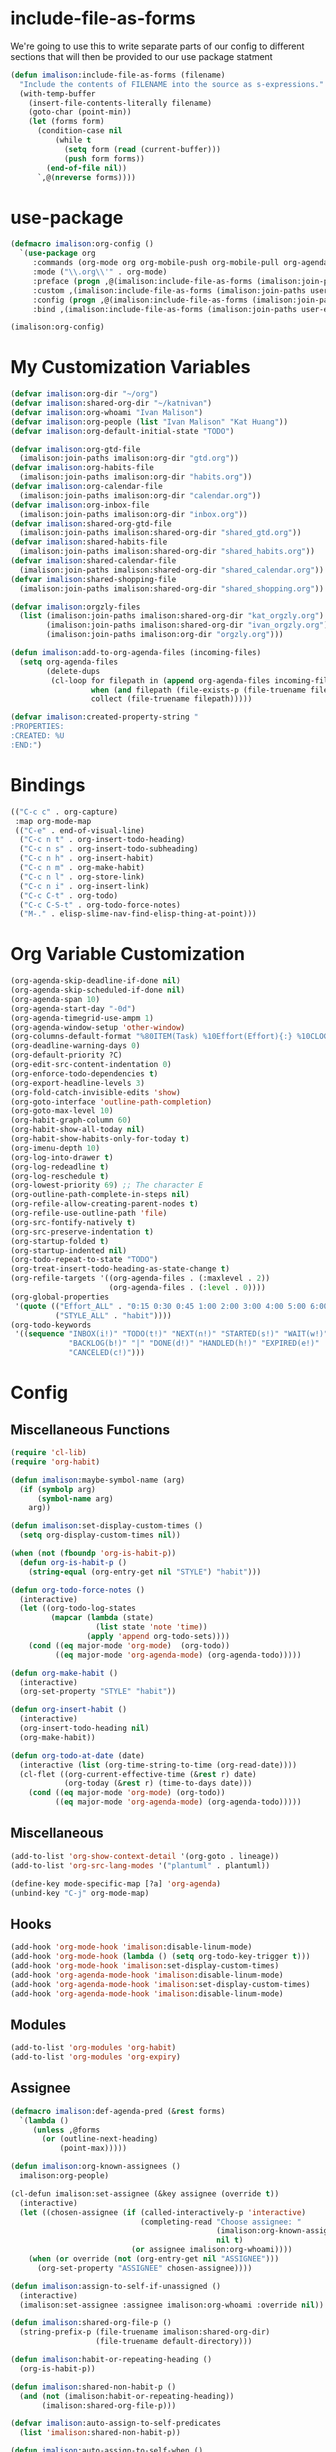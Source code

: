 * include-file-as-forms
We're going to use this to write separate parts of our config to different sections that will then be provided to our use package statment
#+begin_src emacs-lisp
(defun imalison:include-file-as-forms (filename)
  "Include the contents of FILENAME into the source as s-expressions."
  (with-temp-buffer
    (insert-file-contents-literally filename)
    (goto-char (point-min))
    (let (forms form)
      (condition-case nil
          (while t
            (setq form (read (current-buffer)))
            (push form forms))
        (end-of-file nil))
      `,@(nreverse forms))))
#+end_src
* use-package
#+begin_src emacs-lisp
  (defmacro imalison:org-config ()
    `(use-package org
       :commands (org-mode org org-mobile-push org-mobile-pull org-agenda)
       :mode ("\\.org\\'" . org-mode)
       :preface (progn ,@(imalison:include-file-as-forms (imalison:join-paths user-emacs-directory "org-config-preface.el")))
       :custom ,(imalison:include-file-as-forms (imalison:join-paths user-emacs-directory "org-config-custom.el"))
       :config (progn ,@(imalison:include-file-as-forms (imalison:join-paths user-emacs-directory "org-config-config.el")))
       :bind ,(imalison:include-file-as-forms (imalison:join-paths user-emacs-directory "org-config-bind.el"))))

  (imalison:org-config)
#+end_src
* My Customization Variables
#+begin_src emacs-lisp :tangle org-config-preface.el
(defvar imalison:org-dir "~/org")
(defvar imalison:shared-org-dir "~/katnivan")
(defvar imalison:org-whoami "Ivan Malison")
(defvar imalison:org-people (list "Ivan Malison" "Kat Huang"))
(defvar imalison:org-default-initial-state "TODO")

(defvar imalison:org-gtd-file
  (imalison:join-paths imalison:org-dir "gtd.org"))
(defvar imalison:org-habits-file
  (imalison:join-paths imalison:org-dir "habits.org"))
(defvar imalison:org-calendar-file
  (imalison:join-paths imalison:org-dir "calendar.org"))
(defvar imalison:org-inbox-file
  (imalison:join-paths imalison:org-dir "inbox.org"))
(defvar imalison:shared-org-gtd-file
  (imalison:join-paths imalison:shared-org-dir "shared_gtd.org"))
(defvar imalison:shared-habits-file
  (imalison:join-paths imalison:shared-org-dir "shared_habits.org"))
(defvar imalison:shared-calendar-file
  (imalison:join-paths imalison:shared-org-dir "shared_calendar.org"))
(defvar imalison:shared-shopping-file
  (imalison:join-paths imalison:shared-org-dir "shared_shopping.org"))

(defvar imalison:orgzly-files
  (list (imalison:join-paths imalison:shared-org-dir "kat_orgzly.org")
        (imalison:join-paths imalison:shared-org-dir "ivan_orgzly.org")
        (imalison:join-paths imalison:org-dir "orgzly.org")))

(defun imalison:add-to-org-agenda-files (incoming-files)
  (setq org-agenda-files
        (delete-dups
         (cl-loop for filepath in (append org-agenda-files incoming-files)
                  when (and filepath (file-exists-p (file-truename filepath)))
                  collect (file-truename filepath)))))

(defvar imalison:created-property-string "
:PROPERTIES:
:CREATED: %U
:END:")
#+end_src
* Bindings
#+begin_src emacs-lisp :tangle org-config-bind.el
(("C-c c" . org-capture)
 :map org-mode-map
 (("C-e" . end-of-visual-line)
  ("C-c n t" . org-insert-todo-heading)
  ("C-c n s" . org-insert-todo-subheading)
  ("C-c n h" . org-insert-habit)
  ("C-c n m" . org-make-habit)
  ("C-c n l" . org-store-link)
  ("C-c n i" . org-insert-link)
  ("C-c C-t" . org-todo)
  ("C-c C-S-t" . org-todo-force-notes)
  ("M-." . elisp-slime-nav-find-elisp-thing-at-point)))
#+end_src
* Org Variable Customization
#+begin_src emacs-lisp :tangle org-config-custom.el
(org-agenda-skip-deadline-if-done nil)
(org-agenda-skip-scheduled-if-done nil)
(org-agenda-span 10)
(org-agenda-start-day "-0d")
(org-agenda-timegrid-use-ampm 1)
(org-agenda-window-setup 'other-window)
(org-columns-default-format "%80ITEM(Task) %10Effort(Effort){:} %10CLOCKSUM")
(org-deadline-warning-days 0)
(org-default-priority ?C)
(org-edit-src-content-indentation 0)
(org-enforce-todo-dependencies t)
(org-export-headline-levels 3)
(org-fold-catch-invisible-edits 'show)
(org-goto-interface 'outline-path-completion)
(org-goto-max-level 10)
(org-habit-graph-column 60)
(org-habit-show-all-today nil)
(org-habit-show-habits-only-for-today t)
(org-imenu-depth 10)
(org-log-into-drawer t)
(org-log-redeadline t)
(org-log-reschedule t)
(org-lowest-priority 69) ;; The character E
(org-outline-path-complete-in-steps nil)
(org-refile-allow-creating-parent-nodes t)
(org-refile-use-outline-path 'file)
(org-src-fontify-natively t)
(org-src-preserve-indentation t)
(org-startup-folded t)
(org-startup-indented nil)
(org-todo-repeat-to-state "TODO")
(org-treat-insert-todo-heading-as-state-change t)
(org-refile-targets '((org-agenda-files . (:maxlevel . 2))
                      (org-agenda-files . (:level . 0))))
(org-global-properties
 '(quote (("Effort_ALL" . "0:15 0:30 0:45 1:00 2:00 3:00 4:00 5:00 6:00 0:00")
          ("STYLE_ALL" . "habit"))))
(org-todo-keywords
 '((sequence "INBOX(i!)" "TODO(t!)" "NEXT(n!)" "STARTED(s!)" "WAIT(w!)"
             "BACKLOG(b!)" "|" "DONE(d!)" "HANDLED(h!)" "EXPIRED(e!)"
             "CANCELED(c!)")))
#+end_src
* Config
** Miscellaneous Functions
#+begin_src emacs-lisp :tangle org-config-config.el
(require 'cl-lib)
(require 'org-habit)

(defun imalison:maybe-symbol-name (arg)
  (if (symbolp arg)
      (symbol-name arg)
    arg))

(defun imalison:set-display-custom-times ()
  (setq org-display-custom-times nil))

(when (not (fboundp 'org-is-habit-p))
  (defun org-is-habit-p ()
    (string-equal (org-entry-get nil "STYLE") "habit")))

(defun org-todo-force-notes ()
  (interactive)
  (let ((org-todo-log-states
         (mapcar (lambda (state)
                   (list state 'note 'time))
                 (apply 'append org-todo-sets))))
    (cond ((eq major-mode 'org-mode)  (org-todo))
          ((eq major-mode 'org-agenda-mode) (org-agenda-todo)))))

(defun org-make-habit ()
  (interactive)
  (org-set-property "STYLE" "habit"))

(defun org-insert-habit ()
  (interactive)
  (org-insert-todo-heading nil)
  (org-make-habit))

(defun org-todo-at-date (date)
  (interactive (list (org-time-string-to-time (org-read-date))))
  (cl-flet ((org-current-effective-time (&rest r) date)
            (org-today (&rest r) (time-to-days date)))
    (cond ((eq major-mode 'org-mode) (org-todo))
          ((eq major-mode 'org-agenda-mode) (org-agenda-todo)))))
#+end_src
** Miscellaneous
#+begin_src emacs-lisp :tangle org-config-config.el
(add-to-list 'org-show-context-detail '(org-goto . lineage))
(add-to-list 'org-src-lang-modes '("plantuml" . plantuml))

(define-key mode-specific-map [?a] 'org-agenda)
(unbind-key "C-j" org-mode-map)
#+end_src
** Hooks
#+begin_src emacs-lisp :tangle org-config-config.el
(add-hook 'org-mode-hook 'imalison:disable-linum-mode)
(add-hook 'org-mode-hook (lambda () (setq org-todo-key-trigger t)))
(add-hook 'org-mode-hook 'imalison:set-display-custom-times)
(add-hook 'org-agenda-mode-hook 'imalison:disable-linum-mode)
(add-hook 'org-agenda-mode-hook 'imalison:set-display-custom-times)
(add-hook 'org-agenda-mode-hook 'imalison:disable-linum-mode)
#+end_src
** Modules
#+begin_src emacs-lisp :tangle org-config-config.el
(add-to-list 'org-modules 'org-habit)
(add-to-list 'org-modules 'org-expiry)
#+end_src
** Assignee
#+begin_src emacs-lisp :tangle org-config-config.el
(defmacro imalison:def-agenda-pred (&rest forms)
  `(lambda ()
     (unless ,@forms
       (or (outline-next-heading)
           (point-max)))))

(defun imalison:org-known-assignees ()
  imalison:org-people)

(cl-defun imalison:set-assignee (&key assignee (override t))
  (interactive)
  (let ((chosen-assignee (if (called-interactively-p 'interactive)
                             (completing-read "Choose assignee: "
                                              (imalison:org-known-assignees)
                                              nil t)
                           (or assignee imalison:org-whoami))))
    (when (or override (not (org-entry-get nil "ASSIGNEE")))
      (org-set-property "ASSIGNEE" chosen-assignee))))

(defun imalison:assign-to-self-if-unassigned ()
  (interactive)
  (imalison:set-assignee :assignee imalison:org-whoami :override nil))

(defun imalison:shared-org-file-p ()
  (string-prefix-p (file-truename imalison:shared-org-dir)
                   (file-truename default-directory)))

(defun imalison:habit-or-repeating-heading ()
  (org-is-habit-p))

(defun imalison:shared-non-habit-p ()
  (and (not (imalison:habit-or-repeating-heading))
       (imalison:shared-org-file-p)))

(defvar imalison:auto-assign-to-self-predicates
  (list 'imalison:shared-non-habit-p))

(defun imalison:auto-assign-to-self-when ()
  (cl-loop for pred in imalison:auto-assign-to-self-predicates
           when (funcall pred)
           return t
           finally return nil))

(defun imalison:maybe-auto-assign-to-self (&rest args)
  (when (imalison:auto-assign-to-self-when)
    (imalison:assign-to-self-if-unassigned)))

(advice-add 'org-schedule :after 'imalison:maybe-auto-assign-to-self)

(cl-defun imalison:assigned-to-me (&key (include-unassigned t))
  (let ((assignee (org-entry-get nil "ASSIGNEE")))
    (or (string-equal assignee imalison:org-whoami)
        (and include-unassigned (null assignee)))))

(defalias 'imalison:assigned-to-me-agenda-pred
  (imalison:def-agenda-pred
   (imalison:assigned-to-me)))
#+end_src
** Agenda
#+begin_src emacs-lisp :tangle org-config-config.el
(require 'org-agenda)
#+end_src
*** Agenda Files
#+begin_src emacs-lisp :tangle org-config-config.el
(imalison:add-to-org-agenda-files
 (nconc (list imalison:org-gtd-file imalison:org-habits-file
              imalison:org-calendar-file imalison:org-inbox-file
              imalison:shared-org-gtd-file imalison:shared-habits-file
              imalison:shared-calendar-file imalison:shared-shopping-file)
        imalison:orgzly-files))
#+end_src
*** Predicates
#+begin_src emacs-lisp :tangle org-config-config.el
(defun org-get-priority-at-point ()
  (save-excursion
    (beginning-of-line)
    (org-back-to-heading t)
    (when (looking-at org-priority-regexp)
	  (let ((ms (match-string 2)))
	    (org-priority-to-value ms)))))

(defmacro imalison:def-agenda-priority-pred (priority)
  `(imalison:def-agenda-pred
    (>= (org-get-priority-at-point) ,priority)))

(cl-defun imalison:org-time-condition-met-p (&key (property "CREATED") (days 30) (future nil))
  (let* ((property-value (org-entry-get (point) property))
         (comparison-time
          (if future
              (time-add (current-time) (days-to-time days))
            (time-subtract (current-time) (days-to-time days))))
         (formatted-time-string (format-time-string "<%Y-%m-%d %H:%M>" comparison-time))
         (compare-time (org-time-string-to-time formatted-time-string))
         (node-time (when property-value (org-time-string-to-time property-value))))
    (when node-time
      (if future
          (time-less-p node-time compare-time)
        (time-less-p compare-time node-time)))))

(defun org-cmp-creation-times (a b)
  (let ((a-created (get-date-created-from-agenda-entry a))
        (b-created (get-date-created-from-agenda-entry b)))
    (imalison:compare-int-list a-created b-created)))
#+end_src
*** Transient support
#+begin_src emacs-lisp :tangle org-config-config.el
(when (fboundp 'org-agenda-transient)
  (bind-key "C-c a" 'org-agenda-transient))
#+end_src
*** Agenda Commands (Views)
#+begin_src emacs-lisp :tangle org-config-config.el
(let ((this-week-high-priority
       ;; The < in the following line has behavior that is opposite
       ;; to what one might expect.
       `(tags-todo
         "+PRIORITY<\"C\""
         ((org-agenda-overriding-header "Upcoming high priority tasks:")
          (org-agenda-skip-function
           ,(imalison:def-agenda-pred
             (or
              (imalison:org-time-condition-met-p
               :property "DEADLINE" :days 7 :future t)
              (imalison:org-time-condition-met-p
               :property "SCHEDULED" :days 7 :future t)))))))
      (due-today
       `(alltodo
         ""
         ((org-agenda-overriding-header "Due today:")
          (org-agenda-skip-function
           ,(imalison:def-agenda-pred
             (or
              (imalison:org-time-condition-met-p
               :property "DEADLINE" :days 0 :future t)
              (imalison:org-time-condition-met-p
               :property "SCHEDULED" :days 0 :future t)))))))
      (all-habits
       `(agenda
         ""
         ((org-agenda-overriding-header "Habits:")
          (org-agenda-ndays 1)
          (org-agenda-span 1)
          (org-agenda-use-time-grid nil)
          (org-agenda-skip-function
           ,(imalison:def-agenda-pred
             (org-is-habit-p)))
          (org-habit-show-all-today t))))
      (recently-created
       `(alltodo
         ""
         ((org-agenda-overriding-header "Recently Created:")
          (org-agenda-skip-function
           ,(imalison:def-agenda-pred
             (imalison:org-time-condition-met-p :days 10)))
          (org-agenda-cmp-user-defined 'org-cmp-creation-times)
          (org-agenda-sorting-strategy '(user-defined-down)))))
      (next '(todo "NEXT"))
      (started '(todo "STARTED"))
      (inbox '(todo "INBOX"))
      (missing-deadline
       '(tags-todo "-DEADLINE={.}/!"
                   ((org-agenda-overriding-header
                     "These don't have deadlines:"))))
      (missing-priority
       '(tags-todo "-PRIORITY={.}/!"
                   ((org-agenda-overriding-header
                     "These don't have priorities:")))))

  (setq org-agenda-custom-commands
        `(("M" "Main agenda view"
           ((agenda ""
                    ((org-agenda-overriding-header "Agenda:")
                     (org-agenda-ndays 5)
                     (org-deadline-warning-days 0)
                     (org-agenda-skip-function 'imalison:assigned-to-me-agenda-pred)))
            ,all-habits
            ,next
            ,inbox
            ,this-week-high-priority
            ,recently-created)
           nil nil)
          ,(cons "A" (cons "High priority upcoming" this-week-high-priority))
          ,(cons "d" (cons "Overdue tasks and due today" due-today))
          ,(cons "r" (cons "Recently created" recently-created))
          ("h" "A, B priority:" tags-todo "+PRIORITY<\"C\""
           ((org-agenda-overriding-header
             "High Priority:")))
          ("c" "At least priority C:" tags-todo "+PRIORITY<\"D\""
           ((org-agenda-overriding-header
             "At least priority C:"))))))
#+end_src
** Archive
#+begin_src emacs-lisp :tangle org-config-config.el
(defun org-archive-if (condition-function)
  (if (funcall condition-function)
      (let ((next-point-marker
             (save-excursion (org-forward-heading-same-level 1) (point-marker))))
        (org-archive-subtree)
        (setq org-map-continue-from (marker-position next-point-marker)))))

(defun org-archive-if-completed ()
  (interactive)
  (org-archive-if 'org-entry-is-done-p))

(defun org-archive-completed-in-buffer ()
  (interactive)
  (org-map-entries 'org-archive-if-completed))

(defun org-archive-all-in-buffer ()
  (interactive)
  (org-map-entries 'org-archive-subtree))
#+end_src
** Capture
*** Helper Functions
#+begin_src emacs-lisp :tangle org-config-config.el
(cl-defun imalison:make-org-template (&key (content "%?"))
  (with-temp-buffer
    (org-mode)
    (insert content)
    (org-set-property "CREATED"
                      (with-temp-buffer
                        (org-insert-time-stamp
                         (org-current-effective-time) t t)))
    (buffer-substring-no-properties (point-min) (point-max))))

(defun imalison:make-org-template-from-file (filename)
  (imalison:make-org-template (imalison:get-string-from-file filename)))

(cl-defun imalison:make-org-todo-template
    (&key (content "%?") (creation-state imalison:org-default-initial-state))
  (with-temp-buffer
    (org-mode)
    (org-insert-heading)
    (insert content)
    (org-todo creation-state)
    (org-set-property "CREATED"
                      (with-temp-buffer
                        (org-insert-time-stamp
                         (org-current-effective-time) t t)))
    (remove-hook 'post-command-hook 'org-add-log-note)
    (let ((org-log-note-purpose 'state)
          (org-log-note-return-to (point-marker))
          (org-log-note-marker (progn (goto-char (org-log-beginning t))
                                      (point-marker)))
          (org-log-note-state creation-state))
      (org-add-log-note))
    (buffer-substring-no-properties (point-min) (point-max))))

(defun imalison:make-org-linked-todo-template ()
  (imalison:make-org-todo-template "[#C] %? %A"))
#+end_src
*** Templates
#+begin_src emacs-lisp :tangle org-config-config.el
(use-package org-capture
  :straight nil
  :config
  (add-to-list 'org-capture-templates
               `("t" "GTD Todo (Linked)" entry (file ,imalison:org-gtd-file)
                 (function imalison:make-org-linked-todo-template)))

  (add-to-list 'org-capture-templates
               `("g" "GTD Todo" entry (file ,imalison:org-gtd-file)
                 (function imalison:make-org-todo-template)))

  (add-to-list 'org-capture-templates
               `("s" "Shared GTD Todo" entry (file ,imalison:shared-org-gtd-file)
                 (function imalison:make-org-todo-template)))

  (add-to-list 'org-capture-templates
               `("y" "Calendar entry (Linked)" entry
                 (file ,imalison:org-calendar-file)
                 ,(format "%s%s\n%s" "* %? %A" imalison:created-property-string "%^T")))

  (add-to-list 'org-capture-templates
               `("c" "Calendar entry" entry
                 (file ,imalison:org-calendar-file)
                 ,(format "%s\n%s\n%s" "* %?" imalison:created-property-string "%^T")))

  (add-to-list 'org-capture-templates
               `("z" "Shopping Todo" entry (file ,imalison:shared-shopping-file)
                 (function (lambda (&rest args) (imalison:make-org-todo-template :creation-state "TODO")))))

  (add-to-list 'org-capture-templates
               `("h" "Habit" entry (file ,imalison:org-habits-file)
                 "* TODO
SCHEDULED: %^t
:PROPERTIES:
:CREATED: %U
:STYLE: habit
:END:")))
#+end_src
** Babel
#+begin_src emacs-lisp :tangle org-config-config.el
(add-hook 'org-mode-hook 'imalison:load-babel-languages)
(defun imalison:load-babel-languages ()
  (let* ((loaded-ob (or (require 'ob-sh nil t) (require 'ob-shell nil t)))
         (ob-shell-name
          (when loaded-ob
            (intern (substring-no-properties (imalison:maybe-symbol-name loaded-ob) 3))))
         (added-modes (when ob-shell-name `((,ob-shell-name . t)))))
    (org-babel-do-load-languages
     'org-babel-load-languages
     `((python . t)
       (ruby . t)
       (octave . t)
       (plantuml . t)
       (js . t)
       ,@added-modes))))

(use-package ob-typescript
  :config
  (progn
    (org-babel-do-load-languages
     'org-babel-load-languages '((typescript . t)))))

(use-package ob-mermaid
  :config
  (org-babel-do-load-languages
   'org-babel-load-languages '((mermaid . t))))
#+end_src
** frame-mode handling
Note that this does not go into org-config-config.el. This is on purpose
#+begin_src emacs-lisp
(use-package org
  :after frame-mode
  :config
  (progn
    (defun imalison:org-frame-mode-hook ()
      (setq org-src-window-setup 'current-window)
      (when frame-mode
        (progn
          (setcdr (assoc 'file org-link-frame-setup) 'find-file-other-frame))))
    (add-hook 'frame-mode-hook 'imalison:org-frame-mode-hook)))
#+end_src
** Disable yasnippet in org-mode
#+BEGIN_SRC emacs-lisp
(use-package org
  :straight nil
  :config
  (progn
    (defun imalison:disable-yas ()
      (yas-minor-mode -1))
    (add-hook 'org-mode-hook 'imalison:disable-yas)))
#+END_SRC
** Set Background Color of Source Blocks for Export
This was taken from [[http://emacs.stackexchange.com/questions/3374/set-the-background-of-org-exported-code-blocks-according-to-theme][here]].
#+BEGIN_SRC emacs-lisp
(use-package org
  :config
  (progn
    (defun imalison:org-inline-css-hook (exporter)
      "Insert custom inline css to automatically set the
background of code to whatever theme I'm using's background"
      (when (eq exporter 'html)
        (let* ((my-pre-bg (face-background 'default))
               (my-pre-fg (face-foreground 'default)))
          (setq
           org-html-head-extra
           (concat
            org-html-head-extra
            (format "<style type=\"text/css\">\n pre.src {background-color: %s; color: %s;}</style>\n"
                    my-pre-bg my-pre-fg))))))

    (add-hook 'org-export-before-processing-hook 'imalison:org-inline-css-hook)))
#+END_SRC
** Use my own default naming scheme for org-headings
First we define a function that will generate a sanitized version of the heading
as its link target.
#+BEGIN_SRC emacs-lisp
(defun imalison:org-get-raw-value (item)
  (when (listp item)
    (let* ((property-list (cadr item)))
      (when property-list (plist-get property-list :raw-value)))))

(defun imalison:sanitize-name (name)
  (replace-regexp-in-string "[^[:alpha:]]" "" (s-downcase name)))

(defun imalison:generate-name (datum cache)
  (let ((raw-value (imalison:org-get-raw-value datum)))
    (if raw-value
        (imalison:sanitize-name raw-value)
      ;; This is the default implementation from org
      (let ((type (org-element-type datum)))
        (format "org%s%d"
                (if type
                    (replace-regexp-in-string "-" "" (symbol-name type))
                    "secondarystring")
                (incf (gethash type cache 0)))))))
#+END_SRC

This function replaces the default naming scheme with a call to
~imalison:generate-name~, and uses a slightly different uniquify approach.
#+BEGIN_SRC emacs-lisp
(use-package ox
  :defer t
  :straight nil
  :config
  (defun org-export-get-reference (datum info)
    "Return a unique reference for DATUM, as a string.
DATUM is either an element or an object.  INFO is the current
export state, as a plist.  Returned reference consists of
alphanumeric characters only."
    (let ((type (org-element-type datum))
          (cache (or (plist-get info :internal-references)
                     (let ((h (make-hash-table :test #'eq)))
                       (plist-put info :internal-references h)
                       h)))
          (reverse-cache (or (plist-get info :taken-internal-references)
                             (let ((h (make-hash-table :test 'equal)))
                               (plist-put info :taken-internal-references h)
                               h))))
      (or (gethash datum cache)
          (let* ((name (imalison:generate-name datum cache))
                 (number (+ 1 (gethash name reverse-cache -1)))
                 (new-name (format "%s%s" name (if (< 0 number) number ""))))
            (puthash name number reverse-cache)
            (puthash datum new-name cache)
            new-name)))))
#+END_SRC
** Add link icons in headings that lead to themselves
#+BEGIN_SRC emacs-lisp
(use-package ox-html
  :commands (org-html-export-as-html org-html-export-as-html)
  :straight nil
  :preface
  (progn
    (defvar imalison:link-svg-html
      "<svg aria-hidden=\"true\" class=\"octicon octicon-link\" height=\"16\" version=\"1.1\" viewBox=\"0 0 16 16\" width=\"16\"><path fill-rule=\"evenodd\" d=\"M4 9h1v1H4c-1.5 0-3-1.69-3-3.5S2.55 3 4 3h4c1.45 0 3 1.69 3 3.5 0 1.41-.91 2.72-2 3.25V8.59c.58-.45 1-1.27 1-2.09C10 5.22 8.98 4 8 4H4c-.98 0-2 1.22-2 2.5S3 9 4 9zm9-3h-1v1h1c1 0 2 1.22 2 2.5S13.98 12 13 12H9c-.98 0-2-1.22-2-2.5 0-.83.42-1.64 1-2.09V6.25c-1.09.53-2 1.84-2 3.25C6 11.31 7.55 13 9 13h4c1.45 0 3-1.69 3-3.5S14.5 6 13 6z\"></path></svg>")
    (defvar imalison:current-html-headline)
    (defun imalison:set-current-html-headline (headline &rest args)
      (setq imalison:current-html-headline headline))
    (defun imalison:clear-current-html-headline (&rest args)
      (setq imalison:current-html-headline nil))
    (defun imalison:org-html-format-heading-function (todo todo-type priority text tags info)
      (let* ((reference (when imalison:current-html-headline
                          (org-export-get-reference imalison:current-html-headline info)))
             ;; Don't do anything special if the current headline is not set
             (new-text (if reference
                           (format "%s <a href=\"#%s\">%s</a>" text reference imalison:link-svg-html)
                         text)))
        (org-html-format-headline-default-function
         todo todo-type priority new-text tags info))))
  :config
  (progn
    ;; This is set before and cleared afterwards, so that we know when we are
    ;; generating the text for the headline itself and when we are not.
    (advice-add 'org-html-headline :before 'imalison:set-current-html-headline)
    (advice-add 'org-html-headline :after 'imalison:clear-current-html-headline)
    (setq org-html-format-headline-function
          'imalison:org-html-format-heading-function)))
#+END_SRC
** Allow with query params in image extentions
#+BEGIN_SRC emacs-lisp
(use-package ox-html
  :defer t
  :straight nil
  :config
  (setq org-html-inline-image-rules
        '(("file" . "\\.\\(jpeg\\|jpg\\|png\\|gif\\|svg\\)\\(\\?.*?\\)?\\'")

          ("http" . "\\.\\(jpeg\\|jpg\\|png\\|gif\\|svg\\)\\(\\?.*?\\)?\\'")
          ("https" . "\\.\\(jpeg\\|jpg\\|png\\|gif\\|svg\\)\\(\\?.*?\\)?\\'"))))
#+END_SRC
** Use org-tempo to allow inserting templates using e.g. <s
#+begin_src emacs-lisp
(use-package org-tempo
  :straight nil
  :after org)
#+end_src
* Packages
** org-present :tangle org-config-config.el
#+begin_src emacs-lisp
(use-package org-present
  :after org
  :commands org-present)
#+end_src
** org-bullets
#+begin_src emacs-lisp :tangle org-config-config.el
(use-package org-bullets
  :commands org-bullets-mode
  :after org
  :preface
  (add-hook 'org-mode-hook (lambda () (org-bullets-mode 1))))
#+end_src
** org-ehtml
#+begin_src emacs-lisp
(use-package org-ehtml
  :disabled t
  :config
  (progn
    (setq org-ehtml-allow-agenda t)
    (setq org-ehtml-editable-headlines t)
    (setq org-ehtml-everything-editable t)))
#+end_src
** org-modern
#+begin_src emacs-lisp
(use-package org-modern
  :disabled t
  :after org
  :hook (org-mode . org-modern-mode))
#+end_src
** org-project-capture
#+BEGIN_SRC emacs-lisp
(use-package org-project-capture
  :bind ("C-c o p" . org-project-capture-project-todo-completing-read)
  ;; We want this to load somewhat quickly because we need to update the list of agenda files
  :defer 2
  :config
  (progn
    (use-package org-projectile
      :demand t
      :config
      (setq org-project-capture-default-backend
            (make-instance 'org-project-capture-projectile-backend)))
    (setq org-project-capture-strategy
          (make-instance 'org-project-capture-combine-strategies
                         :strategies (list (make-instance 'org-project-capture-single-file-strategy)
                                           (make-instance 'org-project-capture-per-project-strategy))))
    (setq org-project-capture-projects-file
          (imalison:join-paths imalison:org-dir "projects.org")
          org-project-capture-capture-template
          (format "%s%s" "* TODO %?" imalison:created-property-string))
    (add-to-list 'org-capture-templates
                 (org-project-capture-project-todo-entry
                  :capture-character "l"
                  :capture-heading "Linked Project TODO"))
    (add-to-list 'org-capture-templates
                 (org-project-capture-project-todo-entry
                  :capture-character "p"))
    (setq org-confirm-elisp-link-function nil)
    (imalison:add-to-org-agenda-files (org-project-capture-todo-files))))
#+END_SRC
** org-pomodoro
#+BEGIN_SRC emacs-lisp
(use-package org-pomodoro
  :after org)
#+END_SRC
** org-roam
#+begin_src emacs-lisp
(use-package org-roam
  :defer 1
  :bind
  (:map org-mode-map
        ("C-c r f" . org-roam-node-find)
        ("C-c r i" . org-roam-node-insert)
        ("C-c r b" . imalison:org-roam-browse-backlink)
        ("C-c r t" . org-roam-buffer-toggle))
  :config
  (progn
    (when (version<= "29.0" emacs-version)
      (use-package emacsql-sqlite-builtin
        :demand t)
      (setq org-roam-database-connector 'sqlite-builtin))
    (org-roam-db-autosync-mode +1)

    (defun imalison:frames-displaying-buffer (buf)
      "Return a list of frames in which BUF is displayed."
      (let ((target-buffer (if (bufferp buf) buf (get-buffer buf))))
        (if target-buffer
            (delq nil
                  (mapcar (lambda (frame)
                            (if (get-buffer-window target-buffer frame)
                                frame))
                          (frame-list)))
          nil)))

    (defun imalison:org-roam-browse-backlink ()
      (interactive)
      (let* ((node-alist
              (cl-loop for backlink in (org-roam-backlinks-get (org-roam-node-at-point))
                       for node = (org-roam-backlink-source-node backlink)
                       collect `(,(org-roam-node-title node) . ,node)))
             (selected-name (completing-read "Select a backlink to visit: " node-alist))
             (selected-node (alist-get selected-name node-alist nil nil 'string-equal)))
        (org-roam-node-visit selected-node)))

    (defun imalison:org-roam-frame-based-buffer-visibility-fn ()
      (cond
       ((--any (funcall frame-mode-is-frame-viewable-fn it)
               (imalison:frames-displaying-buffer org-roam-buffer)) 'visible)
       ((get-buffer org-roam-buffer) 'exists)
       (t 'none)))

    (use-package frame-mode
      :if imalison:use-frame-mode
      :demand t
      :config
      (progn
        (emit-variable-set-mode
         imalison:org-roam-set-frame-visibility-mode
         org-roam-buffer-visibility-fn 'imalison:org-roam-frame-based-buffer-visibility-fn)
        (emit-make-mode-dependent imalison:org-roam-set-frame-visibility-mode frame-mode))))
  :custom
  (org-roam-directory (file-truename "~/org/roam/")))
#+end_src
***** ui
#+begin_src emacs-lisp
(use-package org-roam-ui
  :after org-roam
  :custom
  (org-roam-ui-sync-theme t)
  (org-roam-ui-follow t)
  (org-roam-ui-update-on-save t)
  (org-roam-ui-open-on-start nil))
#+end_src
** org-notify
 #+BEGIN_SRC emacs-lisp
(use-package org-notify
  :disabled t
  :after org
  :config
  (progn
    (defun imalison:org-notify-notification-handler (plist)
      (sauron-add-event 'org-notify 4 (format "%s, %s.\n" (plist-get plist :heading)
                                              (org-notify-body-text plist))))

    (setq org-show-notification-handler 'imalison:org-notify-notification-handler)

    (org-notify-add 'default '(:time "1h" :actions imalison:org-notify-notification-handler
                                     :period "2m" :duration 60))
    (org-notify-add 'default '(:time "100m" :actions imalison:org-notify-notification-handler
                                     :period "2m" :duration 60))
    (org-notify-add 'urgent-second '(:time "3m" :actions (-notify/window -ding)
                                           :period "15s" :duration 10))
    (org-notify-add 'minute '(:time "5m" :actions -notify/window
                                    :period "100s" :duration 70))
    (org-notify-add '12hours
                    '(:time "3m" :actions (-notify/window -ding)
                            :period "15s" :duration 10)
                    '(:time "100m" :actions -notify/window
                            :period "2m" :duration 60)
                    '(:time "12h" :actions -notify/window :audible nil
                            :period "10m" :duration 200))
    (org-notify-add '5days
                    '(:time "100m" :actions -notify/window
                            :period "2m" :duration 60)
                    '(:time "2d" :actions -notify/window
                            :period "15m" :duration 100)
                    '(:time "5d" :actions -notify/window
                            :period "2h" :duration 200))
    (org-notify-add 'long-20days
                    '(:time "2d" :actions -notify/window
                            :period "15m" :duration 60)
                    '(:time "5d" :actions -notify/window
                            :period "2h" :duration 60)
                    '(:time "20d" :actions -email :period "2d" :audible nil))
    (org-notify-add 'long-50days
                    '(:time "4d" :actions -notify/window
                            :period "30m" :duration 100)
                    '(:time "10d" :actions -notify/window
                            :period "4h" :duration 200)
                    '(:time "50d" :actions -email :period "3d" :audible nil))
    (org-notify-add 'long-100days
                    '(:time "2d" :actions -notify/window
                            :period "1h" :duration 200)
                    '(:time "10d" :actions -notify/window
                            :period "10h" :duration 300)
                    '(:time "50d" :actions -email :period "3d" :audible nil)
                    '(:time "100d" :actions -email :period "5d" :audible nil))
    (org-notify-start 10)))
 #+END_SRC
** org-reveal
#+BEGIN_SRC emacs-lisp
(use-package ox-reveal
  :defer t
  :commands org-reveal
  :config
  (setq org-reveal-root
      (imalison:join-paths "file://" imalison:projects-directory "reveal.js")))
#+END_SRC
** org-fc
#+begin_src emacs-lisp
(use-package org-fc
  :bind ("C-c 9" . org-fc-hydra/body)
  :config
  (progn
    (require 'org-fc-hydra))
  :straight (org-fc :type git :host github :repo "l3kn/org-fc"
                    :files ("*.el" "awk" "demo.org")))
#+end_src
** org-ql
#+begin_src emacs-lisp
(use-package org-ql
  :bind ("C-c o s" . org-ql-find-in-agenda)
  :commands org-ql-find-in-agenda)
#+end_src
